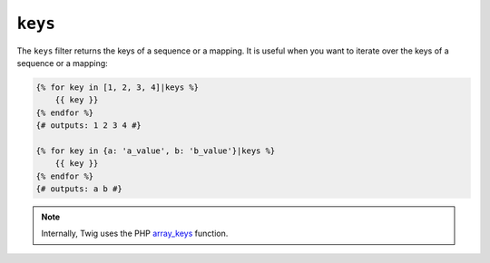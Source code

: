 ``keys``
========

The ``keys`` filter returns the keys of a sequence or a mapping. It is useful
when you want to iterate over the keys of a sequence or a mapping:

.. code-block:: twig

    {% for key in [1, 2, 3, 4]|keys %}
        {{ key }}
    {% endfor %}
    {# outputs: 1 2 3 4 #}

    {% for key in {a: 'a_value', b: 'b_value'}|keys %}
        {{ key }}
    {% endfor %}
    {# outputs: a b #}

.. note::

    Internally, Twig uses the PHP `array_keys`_ function.

.. _`array_keys`: https://www.php.net/array_keys
